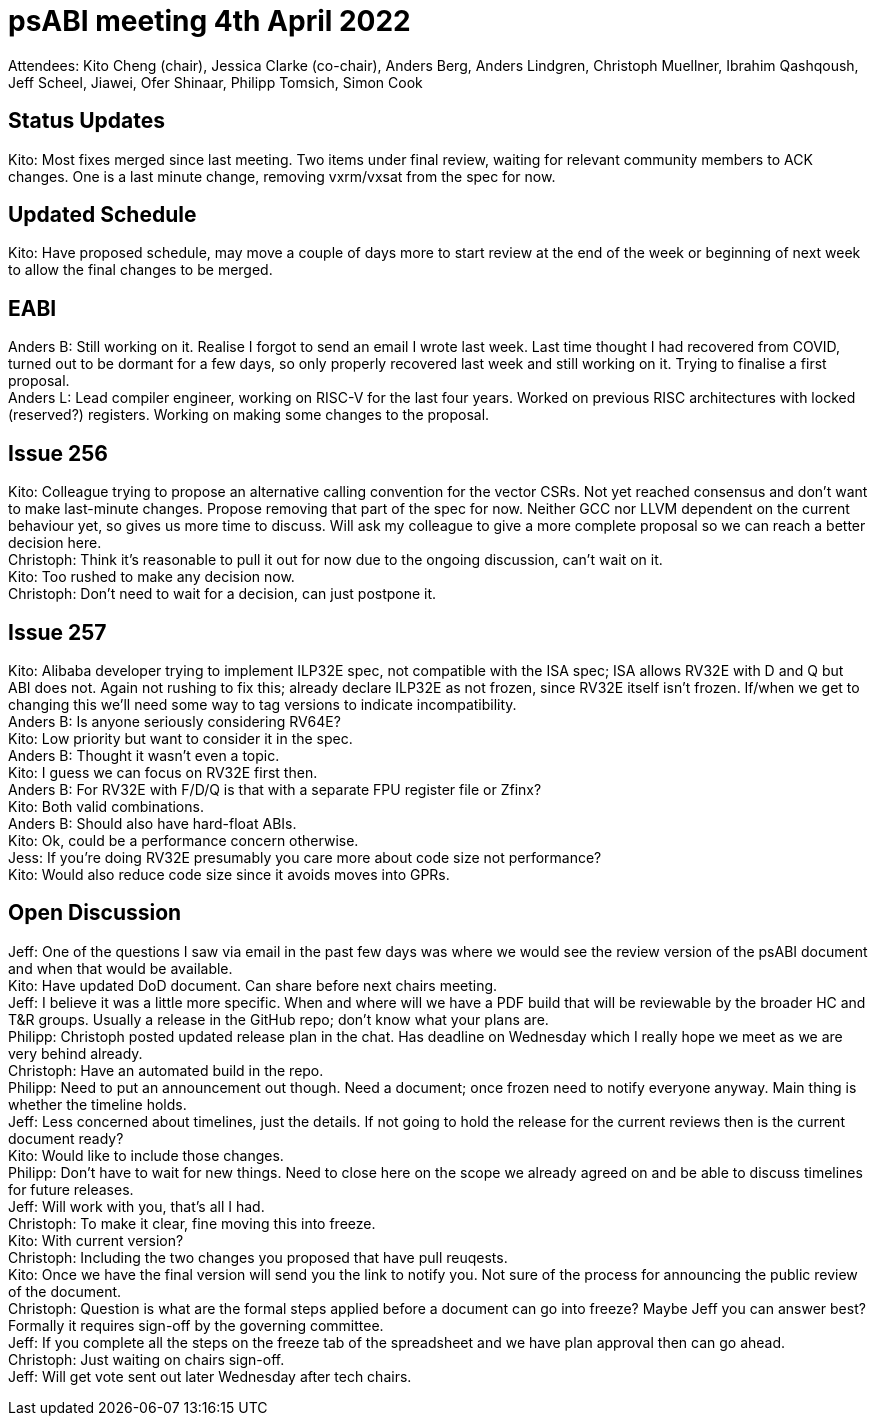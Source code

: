 = psABI meeting 4th April 2022

Attendees: Kito Cheng (chair), Jessica Clarke (co-chair), Anders Berg, Anders Lindgren, Christoph Muellner, Ibrahim Qashqoush, Jeff Scheel, Jiawei, Ofer Shinaar, Philipp Tomsich, Simon Cook

== Status Updates

Kito: Most fixes merged since last meeting. Two items under final review, waiting for relevant community members to ACK changes. One is a last minute change, removing vxrm/vxsat from the spec for now.

== Updated Schedule

Kito: Have proposed schedule, may move a couple of days more to start review at the end of the week or beginning of next week to allow the final changes to be merged.

== EABI

Anders B: Still working on it. Realise I forgot to send an email I wrote last week. Last time thought I had recovered from COVID, turned out to be dormant for a few days, so only properly recovered last week and still working on it. Trying to finalise a first proposal. +
Anders L: Lead compiler engineer, working on RISC-V for the last four years. Worked on previous RISC architectures with locked (reserved?) registers. Working on making some changes to the proposal.

== Issue 256

Kito: Colleague trying to propose an alternative calling convention for the vector CSRs. Not yet reached consensus and don't want to make last-minute changes. Propose removing that part of the spec for now. Neither GCC nor LLVM dependent on the current behaviour yet, so gives us more time to discuss. Will ask my colleague to give a more complete proposal so we can reach a better decision here. +
Christoph: Think it's reasonable to pull it out for now due to the ongoing discussion, can't wait on it. +
Kito: Too rushed to make any decision now. +
Christoph: Don't need to wait for a decision, can just postpone it.

== Issue 257

Kito: Alibaba developer trying to implement ILP32E spec, not compatible with the ISA spec; ISA allows RV32E with D and Q but ABI does not. Again not rushing to fix this; already declare ILP32E as not frozen, since RV32E itself isn't frozen. If/when we get to changing this we'll need some way to tag versions to indicate incompatibility. +
Anders B: Is anyone seriously considering RV64E? +
Kito: Low priority but want to consider it in the spec. +
Anders B: Thought it wasn't even a topic. +
Kito: I guess we can focus on RV32E first then. +
Anders B: For RV32E with F/D/Q is that with a separate FPU register file or Zfinx? +
Kito: Both valid combinations. +
Anders B: Should also have hard-float ABIs. +
Kito: Ok, could be a performance concern otherwise. +
Jess: If you're doing RV32E presumably you care more about code size not performance? +
Kito: Would also reduce code size since it avoids moves into GPRs.

== Open Discussion

Jeff: One of the questions I saw via email in the past few days was where we would see the review version of the psABI document and when that would be available. +
Kito: Have updated DoD document. Can share before next chairs meeting. +
Jeff: I believe it was a little more specific. When and where will we have a PDF build that will be reviewable by the broader HC and T&R groups. Usually a release in the GitHub repo; don't know what your plans are. +
Philipp: Christoph posted updated release plan in the chat. Has deadline on Wednesday which I really hope we meet as we are very behind already. +
Christoph: Have an automated build in the repo. +
Philipp: Need to put an announcement out though. Need a document; once frozen need to notify everyone anyway. Main thing is whether the timeline holds. +
Jeff: Less concerned about timelines, just the details. If not going to hold the release for the current reviews then is the current document ready? +
Kito: Would like to include those changes. +
Philipp: Don't have to wait for new things. Need to close here on the scope we already agreed on and be able to discuss timelines for future releases. +
Jeff: Will work with you, that's all I had. +
Christoph: To make it clear, fine moving this into freeze. +
Kito: With current version? +
Christoph: Including the two changes you proposed that have pull reuqests. +
Kito: Once we have the final version will send you the link to notify you. Not sure of the process for announcing the public review of the document. +
Christoph: Question is what are the formal steps applied before a document can go into freeze? Maybe Jeff you can answer best? Formally it requires sign-off by the governing committee. +
Jeff: If you complete all the steps on the freeze tab of the spreadsheet and we have plan approval then can go ahead. +
Christoph: Just waiting on chairs sign-off. +
Jeff: Will get vote sent out later Wednesday after tech chairs.
